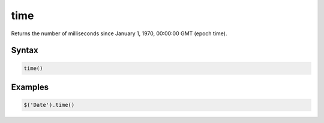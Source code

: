 time
====

Returns the number of milliseconds since January 1, 1970, 00:00:00 GMT (epoch time).

Syntax
------

.. code-block:: javascript

  time()

Examples
--------

.. code-block:: javascript

  $('Date').time()
